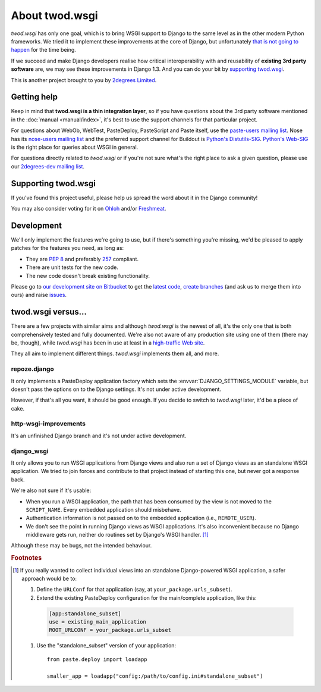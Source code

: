 ===================
About **twod.wsgi**
===================

*twod.wsgi* has only one goal, which is to bring WSGI support to Django
to the same level as in the other modern Python frameworks. We tried it to
implement these improvements at the core of Django, but unfortunately `that
is not going to happen
<http://groups.google.com/group/django-developers/browse_thread/thread/08c7ffeee7b9343c>`_
for the time being.

If we succeed and make Django developers realise how critical interoperability
with and reusability of **existing 3rd party software** are, we may see these
improvements in Django 1.3. And you can do your bit by `supporting twod.wsgi`_.

This is another project brought to you by `2degrees Limited
<http://dev.2degreesnetwork.com>`_.


Getting help
============

Keep in mind that **twod.wsgi is a thin integration layer**, so if you have
questions about the 3rd party software mentioned in the :doc:`manual
<manual/index>`, it's best to use the support channels for that particular
project.

For questions about WebOb, WebTest, PasteDeploy, PasteScript and Paste itself,
use the `paste-users mailing list <http://groups.google.com/group/paste-users>`_.
Nose has its `nose-users mailing list
<http://groups.google.com/group/nose-users>`_ and the preferred support channel
for Buildout is `Python's Distutils-SIG
<http://mail.python.org/mailman/listinfo/distutils-sig>`_. `Python's Web-SIG
<http://mail.python.org/mailman/listinfo/web-sig>`_ is the right place for
queries about WSGI in general.

For questions directly related to *twod.wsgi* or if you're not sure what's
the right place to ask a given question, please use our `2degrees-dev mailing
list <http://groups.google.com/group/2degrees-dev/>`_.


Supporting twod.wsgi
====================

If you've found this project useful, please help us spread the word about it
in the Django community!

You may also consider voting for it on
`Ohloh <https://www.ohloh.net/p/twod-wsgi>`_ and/or `Freshmeat
<http://freshmeat.net/projects/twodwsgi>`_.


Development
===========

We'll only implement the features we're going to use, but if there's something
you're missing, we'd be pleased to apply patches for the features you need, as
long as:

- They are `PEP 8 <http://www.python.org/dev/peps/pep-0008/>`_ and preferably
  `257 <http://www.python.org/dev/peps/pep-0257/>`_ compliant.
- There are unit tests for the new code.
- The new code doesn't break existing functionality.

Please go to `our development site on Bitbucket
<http://bitbucket.org/2degrees/twod.wsgi/>`_ to get the 
`latest code <http://bitbucket.org/2degrees/twod.wsgi/src/>`_,
`create branches <http://bitbucket.org/2degrees/twod.wsgi/fork/>`_
(and ask us to merge them into ours)
and raise `issues <http://bitbucket.org/2degrees/twod.wsgi/issues/>`_.


twod.wsgi versus...
===================

There are a few projects with similar aims and although *twod.wsgi* is the
newest of all, it's the only one that is both comprehensively tested and 
fully documented. We're also not aware of any production site using one of
them (there may be, though), while *twod.wsgi* has been in use at least in a
`high-traffic Web site <http://www.2degreesnetwork.com/>`_.

They all aim to implement different things. *twod.wsgi* implements them all,
and more.


repoze.django
-------------

It only implements a PasteDeploy application factory which sets the
:envvar:`DJANGO_SETTINGS_MODULE` variable, but doesn't pass the options on to
the Django settings. It's not under active development.

However, if that's all you want, it should be good enough. If you decide to
switch to *twod.wsgi* later, it'd be a piece of cake.


http-wsgi-improvements
----------------------

It's an unfinished Django branch and it's not under active development.


django_wsgi
-----------

It only allows you to run WSGI applications from Django views and also run a
set of Django views as an standalone WSGI application. We tried to join forces
and contribute to that project instead of starting this one, but never got
a response back.

We're also not sure if it's usable:

- When you run a WSGI application, the path that has been consumed by the view
  is not moved to the ``SCRIPT_NAME``. Every embedded application should
  misbehave.
- Authentication information is not passed on to the embedded application
  (i.e., ``REMOTE_USER``).
- We don't see the point in running Django views as WSGI applications. It's
  also inconvenient because no Django middleware gets run, neither do routines
  set by Django's WSGI handler. [#standalone-django]_

Although these may be bugs, not the intended behaviour.


.. rubric:: Footnotes

.. [#standalone-django] If you really wanted to collect individual views into
  an standalone Django-powered WSGI application, a safer approach would be to:
  
  #. Define the ``URLConf`` for that application (say, at ``your_package.urls_subset``).
  #. Extend the existing PasteDeploy configuration for the main/complete
     application, like this:
    
    .. code-block:: ini
    
        [app:standalone_subset]
        use = existing_main_application
        ROOT_URLCONF = your_package.urls_subset
        
  #. Use the "standalone_subset" version of your application::
  
      from paste.deploy import loadapp
      
      smaller_app = loadapp("config:/path/to/config.ini#standalone_subset")

